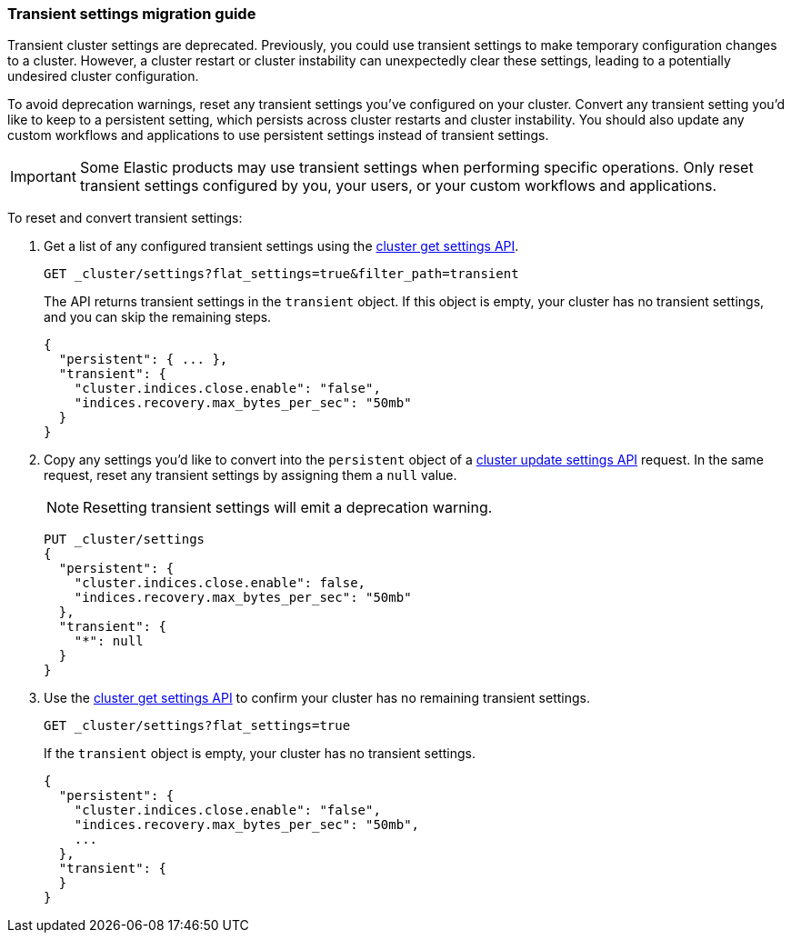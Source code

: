[[transient-settings-migration-guide]]
=== Transient settings migration guide

////
[source,console]
----
PUT _cluster/settings
{
  "transient": {
    "cluster.indices.close.enable": false,
    "indices.recovery.max_bytes_per_sec": "50mb"
  }
}
----
// TEST[warning:[transient settings removal] Updating cluster settings through transientSettings is deprecated. Use persistent settings instead.]
////

Transient cluster settings are deprecated. Previously, you could use transient
settings to make temporary configuration changes to a cluster. However, a
cluster restart or cluster instability can unexpectedly clear these settings,
leading to a potentially undesired cluster configuration.

To avoid deprecation warnings, reset any transient settings you've configured on
your cluster. Convert any transient setting you'd like to keep to a persistent
setting, which persists across cluster restarts and cluster instability. You
should also update any custom workflows and applications to use persistent
settings instead of transient settings.

IMPORTANT: Some Elastic products may use transient settings when performing
specific operations. Only reset transient settings configured by you, your
users, or your custom workflows and applications.

To reset and convert transient settings:

. Get a list of any configured transient settings using the
<<cluster-get-settings,cluster get settings API>>.
+
[source,console]
----
GET _cluster/settings?flat_settings=true&filter_path=transient
----
// TEST[continued]
+
The API returns transient settings in the `transient` object. If this object is
empty, your cluster has no transient settings, and you can skip the remaining
steps.
+
[source,console-result]
----
{
  "persistent": { ... },
  "transient": {
    "cluster.indices.close.enable": "false",
    "indices.recovery.max_bytes_per_sec": "50mb"
  }
}
----
// TESTRESPONSE[s/"persistent": \{ \.\.\. \},//]

. Copy any settings you'd like to convert into the `persistent` object of a
<<cluster-update-settings,cluster update settings API>> request. In the same
request, reset any transient settings by assigning them a `null` value.
+
NOTE: Resetting transient settings will emit a deprecation warning.
+
[source,console]
----
PUT _cluster/settings
{
  "persistent": {
    "cluster.indices.close.enable": false,
    "indices.recovery.max_bytes_per_sec": "50mb"
  },
  "transient": {
    "*": null
  }
}
----
// TEST[continued]
// TEST[warning:[transient settings removal] Updating cluster settings through transientSettings is deprecated. Use persistent settings instead.]

. Use the <<cluster-get-settings,cluster get settings API>> to confirm your
cluster has no remaining transient settings.
+
[source,console]
----
GET _cluster/settings?flat_settings=true
----
// TEST[continued]
+
If the `transient` object is empty, your cluster has no transient settings.
+
[source,console-result]
----
{
  "persistent": {
    "cluster.indices.close.enable": "false",
    "indices.recovery.max_bytes_per_sec": "50mb",
    ...
  },
  "transient": {
  }
}
----
// TESTRESPONSE[s/"50mb",/"50mb"/]
// TESTRESPONSE[s/\.\.\.//]

////
[source,console]
----
PUT _cluster/settings
{
  "persistent" : {
    "cluster.indices.close.enable": null,
    "indices.recovery.max_bytes_per_sec": null
  }
}
----
// TEST[continued]
////
